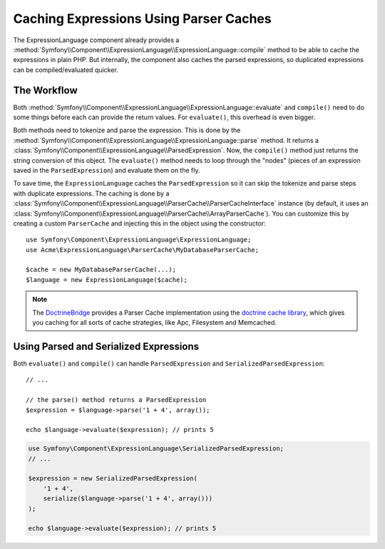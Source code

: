 .. index::
    single: Caching; ExpressionLanguage

Caching Expressions Using Parser Caches
=======================================

The ExpressionLanguage component already provides a
:method:`Symfony\\Component\\ExpressionLanguage\\ExpressionLanguage::compile`
method to be able to cache the expressions in plain PHP. But internally, the
component also caches the parsed expressions, so duplicated expressions can be
compiled/evaluated quicker.

The Workflow
------------

Both :method:`Symfony\\Component\\ExpressionLanguage\\ExpressionLanguage::evaluate`
and ``compile()`` need to do some things before each can provide the return
values. For ``evaluate()``, this overhead is even bigger.

Both methods need to tokenize and parse the expression. This is done by the
:method:`Symfony\\Component\\ExpressionLanguage\\ExpressionLanguage::parse`
method. It  returns a :class:`Symfony\\Component\\ExpressionLanguage\\ParsedExpression`.
Now, the ``compile()`` method just returns the string conversion of this object.
The ``evaluate()`` method needs to loop through the "nodes" (pieces of an
expression saved in the ``ParsedExpression``) and evaluate them on the fly.

To save time, the ``ExpressionLanguage`` caches the ``ParsedExpression`` so
it can skip the tokenize and parse steps with duplicate expressions.
The caching is done by a
:class:`Symfony\\Component\\ExpressionLanguage\\ParserCache\\ParserCacheInterface`
instance (by default, it uses an
:class:`Symfony\\Component\\ExpressionLanguage\\ParserCache\\ArrayParserCache`).
You can customize this by creating a custom ``ParserCache`` and injecting this
in the object using the constructor::

    use Symfony\Component\ExpressionLanguage\ExpressionLanguage;
    use Acme\ExpressionLanguage\ParserCache\MyDatabaseParserCache;

    $cache = new MyDatabaseParserCache(...);
    $language = new ExpressionLanguage($cache);

.. note::

    The `DoctrineBridge`_ provides a Parser Cache implementation using the
    `doctrine cache library`_, which gives you caching for all sorts of cache
    strategies, like Apc, Filesystem and Memcached.

Using Parsed and Serialized Expressions
---------------------------------------

Both ``evaluate()`` and ``compile()`` can handle ``ParsedExpression`` and
``SerializedParsedExpression``::

    // ...

    // the parse() method returns a ParsedExpression
    $expression = $language->parse('1 + 4', array());

    echo $language->evaluate($expression); // prints 5

.. code-block:: php

    use Symfony\Component\ExpressionLanguage\SerializedParsedExpression;
    // ...

    $expression = new SerializedParsedExpression(
        '1 + 4',
        serialize($language->parse('1 + 4', array()))
    );

    echo $language->evaluate($expression); // prints 5

.. _DoctrineBridge: https://github.com/symfony/DoctrineBridge
.. _`doctrine cache library`: http://docs.doctrine-project.org/projects/doctrine-common/en/latest/reference/caching.html
